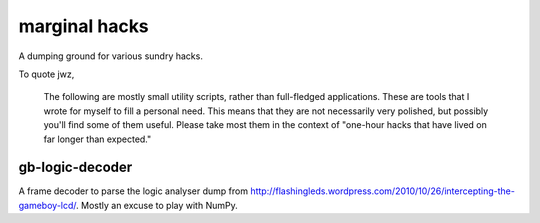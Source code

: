 marginal hacks
==============

A dumping ground for various sundry hacks.

To quote jwz,

  The following are mostly small utility scripts, rather than full-fledged
  applications. These are tools that I wrote for myself to fill a personal
  need.  This means that they are not necessarily very polished, but possibly
  you'll find some of them useful. Please take most them in the context of
  "one-hour hacks that have lived on far longer than expected."

gb-logic-decoder
----------------

A frame decoder to parse the logic analyser dump from
http://flashingleds.wordpress.com/2010/10/26/intercepting-the-gameboy-lcd/.
Mostly an excuse to play with NumPy.
